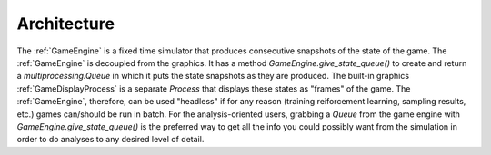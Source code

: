 Architecture
============

The :ref:`GameEngine` is a fixed time simulator that produces consecutive snapshots of the state of the game. The :ref:`GameEngine` is decoupled from the graphics. It has a method `GameEngine.give_state_queue()` to create and return a `multiprocessing.Queue` in which it puts the state snapshots as they are produced. The built-in graphics :ref:`GameDisplayProcess` is a separate `Process` that displays these states as "frames" of the game. The :ref:`GameEngine`, therefore, can be used "headless" if for any reason (training reiforcement learning, sampling results, etc.) games can/should be run in batch. For the analysis-oriented users, grabbing a `Queue` from the game engine with `GameEngine.give_state_queue()` is the preferred way to get all the info you could possibly want from the simulation in order to do analyses to any desired level of detail.